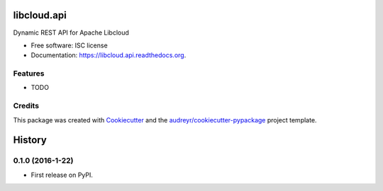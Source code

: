 ===============================
libcloud.api
===============================

.. image:: https://img.shields.io/pypi/v/libcloud.api.svg
        :target: https://pypi.python.org/pypi/libcloud.api

.. image:: https://img.shields.io/travis/tonybaloney/libcloud.api.svg
        :target: https://travis-ci.org/tonybaloney/libcloud.api

.. image:: https://readthedocs.org/projects/libcloud.api/badge/?version=latest
        :target: https://readthedocs.org/projects/libcloud.api/?badge=latest
        :alt: Documentation Status


Dynamic REST API for Apache Libcloud

* Free software: ISC license
* Documentation: https://libcloud.api.readthedocs.org.

Features
--------

* TODO

Credits
---------

This package was created with Cookiecutter_ and the `audreyr/cookiecutter-pypackage`_ project template.

.. _Cookiecutter: https://github.com/audreyr/cookiecutter
.. _`audreyr/cookiecutter-pypackage`: https://github.com/audreyr/cookiecutter-pypackage


=======
History
=======

0.1.0 (2016-1-22)
------------------

* First release on PyPI.


